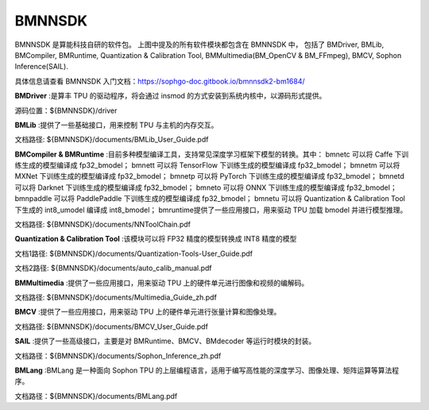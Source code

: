 BMNNSDK
_______

.. image:: ../../../images/BMNNSDK_INFO.png



BMNNSDK 是算能科技自研的软件包。
上图中提及的所有软件模块都包含在 BMNNSDK 中，
包括了 BMDriver, BMLib, BMCompiler, BMRuntime, Quantization & Calibration Tool, BMMultimedia(BM_OpenCV & BM_FFmpeg), BMCV,  Sophon Inference(SAIL).

具体信息请查看 BMNNSDK 入门文档：https://sophgo-doc.gitbook.io/bmnnsdk2-bm1684/

**BMDriver**
:是算丰 TPU 的驱动程序，将会通过 insmod 的方式安装到系统内核中，以源码形式提供。

源码位置：${BMNNSDK}/driver

**BMLib**
:提供了一些基础接口，用来控制 TPU 与主机的内存交互。

文档路径: ${BMNNSDK}/documents/BMLib_User_Guide.pdf

**BMCompiler & BMRuntime**
:目前多种模型编译工具，支持常见深度学习框架下模型的转换。其中：
bmnetc 可以将 Caffe 下训练生成的模型编译成 fp32_bmodel；
bmnett 可以将 TensorFlow 下训练生成的模型编译成 fp32_bmodel；
bmnetm 可以将 MXNet 下训练生成的模型编译成 fp32_bmodel；
bmnetp 可以将 PyTorch 下训练生成的模型编译成 fp32_bmodel；
bmnetd 可以将 Darknet 下训练生成的模型编译成 fp32_bmodel；
bmneto 可以将 ONNX 下训练生成的模型编译成 fp32_bmodel；
bmnpaddle 可以将 PaddlePaddle 下训练生成的模型编译成 fp32_bmodel；
bmnetu 可以将 Quantization & Calibration Tool 下生成的 int8_umodel 编译成 int8_bmodel；
bmruntime提供了一些应用接口，用来驱动 TPU 加载 bmodel 并进行模型推理。

文档路径: ${BMNNSDK}/documents/NNToolChain.pdf

**Quantization & Calibration Tool**
:该模块可以将 FP32 精度的模型转换成 INT8 精度的模型

文档1路径: ${BMNNSDK}/documents/Quantization-Tools-User_Guide.pdf

文档2路径: ${BMNNSDK}/documents/auto_calib_manual.pdf

**BMMultimedia**
:提供了一些应用接口，用来驱动 TPU 上的硬件单元进行图像和视频的编解码。

文档路径: ${BMNNSDK}/documents/Multimedia_Guide_zh.pdf

**BMCV**
:提供了一些应用接口，用来驱动 TPU 上的硬件单元进行张量计算和图像处理。

文档路径: ${BMNNSDK}/documents/BMCV_User_Guide.pdf

**SAIL**
:提供了一些高级接口，主要是对 BMRuntime、BMCV、BMdecoder 等运行时模块的封装。

文档路径：${BMNNSDK}/documents/Sophon_Inference_zh.pdf

**BMLang**
:BMLang 是一种面向 Sophon TPU 的上层编程语言，适用于编写高性能的深度学习、图像处理、矩阵运算等算法程序。

文档路径：${BMNNSDK}/documents/BMLang.pdf
